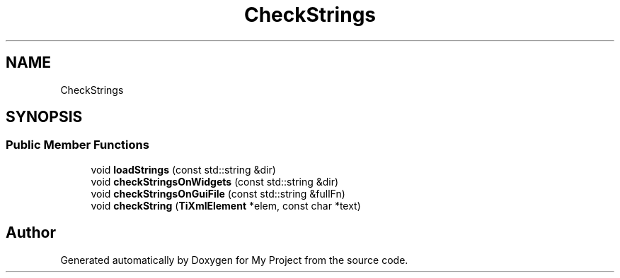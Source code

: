 .TH "CheckStrings" 3 "Wed Feb 1 2023" "Version Version 0.0" "My Project" \" -*- nroff -*-
.ad l
.nh
.SH NAME
CheckStrings
.SH SYNOPSIS
.br
.PP
.SS "Public Member Functions"

.in +1c
.ti -1c
.RI "void \fBloadStrings\fP (const std::string &dir)"
.br
.ti -1c
.RI "void \fBcheckStringsOnWidgets\fP (const std::string &dir)"
.br
.ti -1c
.RI "void \fBcheckStringsOnGuiFile\fP (const std::string &fullFn)"
.br
.ti -1c
.RI "void \fBcheckString\fP (\fBTiXmlElement\fP *elem, const char *text)"
.br
.in -1c

.SH "Author"
.PP 
Generated automatically by Doxygen for My Project from the source code\&.
